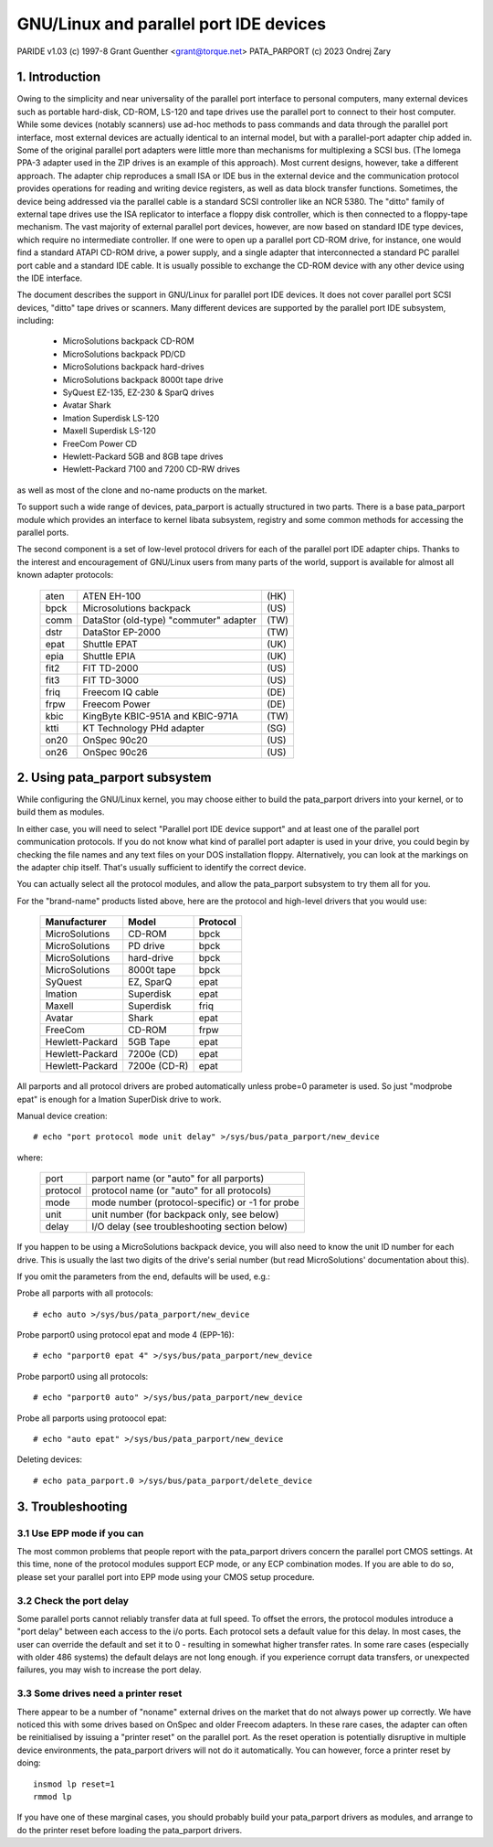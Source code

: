 ===================================
GNU/Linux and parallel port IDE devices
===================================

PARIDE v1.03   (c) 1997-8  Grant Guenther <grant@torque.net>
PATA_PARPORT   (c) 2023 Ondrej Zary

1. Introduction
===============

Owing to the simplicity and near universality of the parallel port interface
to personal computers, many external devices such as portable hard-disk,
CD-ROM, LS-120 and tape drives use the parallel port to connect to their
host computer.  While some devices (notably scanners) use ad-hoc methods
to pass commands and data through the parallel port interface, most
external devices are actually identical to an internal model, but with
a parallel-port adapter chip added in.  Some of the original parallel port
adapters were little more than mechanisms for multiplexing a SCSI bus.
(The Iomega PPA-3 adapter used in the ZIP drives is an example of this
approach).  Most current designs, however, take a different approach.
The adapter chip reproduces a small ISA or IDE bus in the external device
and the communication protocol provides operations for reading and writing
device registers, as well as data block transfer functions.  Sometimes,
the device being addressed via the parallel cable is a standard SCSI
controller like an NCR 5380.  The "ditto" family of external tape
drives use the ISA replicator to interface a floppy disk controller,
which is then connected to a floppy-tape mechanism.  The vast majority
of external parallel port devices, however, are now based on standard
IDE type devices, which require no intermediate controller.  If one
were to open up a parallel port CD-ROM drive, for instance, one would
find a standard ATAPI CD-ROM drive, a power supply, and a single adapter
that interconnected a standard PC parallel port cable and a standard
IDE cable.  It is usually possible to exchange the CD-ROM device with
any other device using the IDE interface.

The document describes the support in GNU/Linux for parallel port IDE
devices.  It does not cover parallel port SCSI devices, "ditto" tape
drives or scanners.  Many different devices are supported by the
parallel port IDE subsystem, including:

	- MicroSolutions backpack CD-ROM
	- MicroSolutions backpack PD/CD
	- MicroSolutions backpack hard-drives
	- MicroSolutions backpack 8000t tape drive
	- SyQuest EZ-135, EZ-230 & SparQ drives
	- Avatar Shark
	- Imation Superdisk LS-120
	- Maxell Superdisk LS-120
	- FreeCom Power CD
	- Hewlett-Packard 5GB and 8GB tape drives
	- Hewlett-Packard 7100 and 7200 CD-RW drives

as well as most of the clone and no-name products on the market.

To support such a wide range of devices, pata_parport is actually structured
in two parts. There is a base pata_parport module which provides an interface
to kernel libata subsystem, registry and some common methods for accessing
the parallel ports.

The second component is a set of low-level protocol drivers for each of the
parallel port IDE adapter chips.  Thanks to the interest and encouragement of
GNU/Linux users from many parts of the world, support is available for almost all
known adapter protocols:

	====    ====================================== ====
        aten    ATEN EH-100                            (HK)
        bpck    Microsolutions backpack                (US)
        comm    DataStor (old-type) "commuter" adapter (TW)
        dstr    DataStor EP-2000                       (TW)
        epat    Shuttle EPAT                           (UK)
        epia    Shuttle EPIA                           (UK)
	fit2    FIT TD-2000			       (US)
	fit3    FIT TD-3000			       (US)
	friq    Freecom IQ cable                       (DE)
        frpw    Freecom Power                          (DE)
        kbic    KingByte KBIC-951A and KBIC-971A       (TW)
	ktti    KT Technology PHd adapter              (SG)
        on20    OnSpec 90c20                           (US)
        on26    OnSpec 90c26                           (US)
	====    ====================================== ====


2. Using pata_parport subsystem
===============================

While configuring the GNU/Linux kernel, you may choose either to build
the pata_parport drivers into your kernel, or to build them as modules.

In either case, you will need to select "Parallel port IDE device support"
and at least one of the parallel port communication protocols.
If you do not know what kind of parallel port adapter is used in your drive,
you could begin by checking the file names and any text files on your DOS
installation floppy.  Alternatively, you can look at the markings on
the adapter chip itself.  That's usually sufficient to identify the
correct device.

You can actually select all the protocol modules, and allow the pata_parport
subsystem to try them all for you.

For the "brand-name" products listed above, here are the protocol
and high-level drivers that you would use:

	================	============	========
	Manufacturer		Model		Protocol
	================	============	========
	MicroSolutions		CD-ROM		bpck
	MicroSolutions		PD drive	bpck
	MicroSolutions		hard-drive	bpck
	MicroSolutions          8000t tape      bpck
	SyQuest			EZ, SparQ	epat
	Imation			Superdisk	epat
	Maxell                  Superdisk       friq
	Avatar			Shark		epat
	FreeCom			CD-ROM		frpw
	Hewlett-Packard		5GB Tape	epat
	Hewlett-Packard		7200e (CD)	epat
	Hewlett-Packard		7200e (CD-R)	epat
	================	============	========

All parports and all protocol drivers are probed automatically unless probe=0
parameter is used. So just "modprobe epat" is enough for a Imation SuperDisk
drive to work.

Manual device creation::

	# echo "port protocol mode unit delay" >/sys/bus/pata_parport/new_device

where:

	======== ================================================
	port	 parport name (or "auto" for all parports)
	protocol protocol name (or "auto" for all protocols)
	mode	 mode number (protocol-specific) or -1 for probe
	unit	 unit number (for backpack only, see below)
	delay	 I/O delay (see troubleshooting section below)
	======== ================================================

If you happen to be using a MicroSolutions backpack device, you will
also need to know the unit ID number for each drive.  This is usually
the last two digits of the drive's serial number (but read MicroSolutions'
documentation about this).

If you omit the parameters from the end, defaults will be used, e.g.:

Probe all parports with all protocols::

	# echo auto >/sys/bus/pata_parport/new_device

Probe parport0 using protocol epat and mode 4 (EPP-16)::

	# echo "parport0 epat 4" >/sys/bus/pata_parport/new_device

Probe parport0 using all protocols::

	# echo "parport0 auto" >/sys/bus/pata_parport/new_device

Probe all parports using protoocol epat::

	# echo "auto epat" >/sys/bus/pata_parport/new_device

Deleting devices::

	# echo pata_parport.0 >/sys/bus/pata_parport/delete_device


3. Troubleshooting
==================

3.1  Use EPP mode if you can
----------------------------

The most common problems that people report with the pata_parport drivers
concern the parallel port CMOS settings.  At this time, none of the
protocol modules support ECP mode, or any ECP combination modes.
If you are able to do so, please set your parallel port into EPP mode
using your CMOS setup procedure.

3.2  Check the port delay
-------------------------

Some parallel ports cannot reliably transfer data at full speed.  To
offset the errors, the protocol modules introduce a "port
delay" between each access to the i/o ports.  Each protocol sets
a default value for this delay.  In most cases, the user can override
the default and set it to 0 - resulting in somewhat higher transfer
rates.  In some rare cases (especially with older 486 systems) the
default delays are not long enough.  if you experience corrupt data
transfers, or unexpected failures, you may wish to increase the
port delay.

3.3  Some drives need a printer reset
-------------------------------------

There appear to be a number of "noname" external drives on the market
that do not always power up correctly.  We have noticed this with some
drives based on OnSpec and older Freecom adapters.  In these rare cases,
the adapter can often be reinitialised by issuing a "printer reset" on
the parallel port.  As the reset operation is potentially disruptive in
multiple device environments, the pata_parport drivers will not do it
automatically.  You can however, force a printer reset by doing::

	insmod lp reset=1
	rmmod lp

If you have one of these marginal cases, you should probably build
your pata_parport drivers as modules, and arrange to do the printer reset
before loading the pata_parport drivers.
